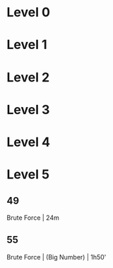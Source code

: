 * Level 0
* Level 1
* Level 2
* Level 3
* Level 4
* Level 5
** 49
Brute Force | 24m
** 55
Brute Force | (Big Number) | 1h50'
